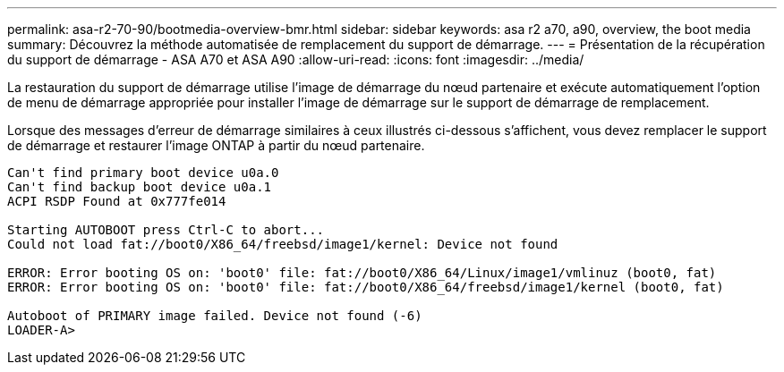 ---
permalink: asa-r2-70-90/bootmedia-overview-bmr.html 
sidebar: sidebar 
keywords: asa r2 a70, a90, overview, the boot media 
summary: Découvrez la méthode automatisée de remplacement du support de démarrage. 
---
= Présentation de la récupération du support de démarrage - ASA A70 et ASA A90
:allow-uri-read: 
:icons: font
:imagesdir: ../media/


[role="lead"]
La restauration du support de démarrage utilise l'image de démarrage du nœud partenaire et exécute automatiquement l'option de menu de démarrage appropriée pour installer l'image de démarrage sur le support de démarrage de remplacement.

Lorsque des messages d'erreur de démarrage similaires à ceux illustrés ci-dessous s'affichent, vous devez remplacer le support de démarrage et restaurer l'image ONTAP à partir du nœud partenaire.

....
Can't find primary boot device u0a.0
Can't find backup boot device u0a.1
ACPI RSDP Found at 0x777fe014

Starting AUTOBOOT press Ctrl-C to abort...
Could not load fat://boot0/X86_64/freebsd/image1/kernel: Device not found

ERROR: Error booting OS on: 'boot0' file: fat://boot0/X86_64/Linux/image1/vmlinuz (boot0, fat)
ERROR: Error booting OS on: 'boot0' file: fat://boot0/X86_64/freebsd/image1/kernel (boot0, fat)

Autoboot of PRIMARY image failed. Device not found (-6)
LOADER-A>
....